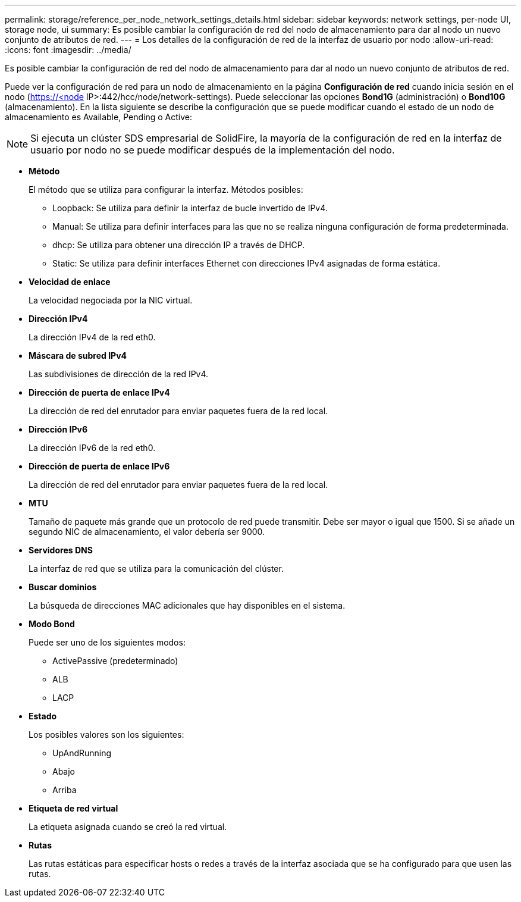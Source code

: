 ---
permalink: storage/reference_per_node_network_settings_details.html 
sidebar: sidebar 
keywords: network settings, per-node UI, storage node, ui 
summary: Es posible cambiar la configuración de red del nodo de almacenamiento para dar al nodo un nuevo conjunto de atributos de red. 
---
= Los detalles de la configuración de red de la interfaz de usuario por nodo
:allow-uri-read: 
:icons: font
:imagesdir: ../media/


[role="lead"]
Es posible cambiar la configuración de red del nodo de almacenamiento para dar al nodo un nuevo conjunto de atributos de red.

Puede ver la configuración de red para un nodo de almacenamiento en la página *Configuración de red* cuando inicia sesión en el nodo (https://<node[] IP>:442/hcc/node/network-settings). Puede seleccionar las opciones *Bond1G* (administración) o *Bond10G* (almacenamiento). En la lista siguiente se describe la configuración que se puede modificar cuando el estado de un nodo de almacenamiento es Available, Pending o Active:


NOTE: Si ejecuta un clúster SDS empresarial de SolidFire, la mayoría de la configuración de red en la interfaz de usuario por nodo no se puede modificar después de la implementación del nodo.

* *Método*
+
El método que se utiliza para configurar la interfaz. Métodos posibles:

+
** Loopback: Se utiliza para definir la interfaz de bucle invertido de IPv4.
** Manual: Se utiliza para definir interfaces para las que no se realiza ninguna configuración de forma predeterminada.
** dhcp: Se utiliza para obtener una dirección IP a través de DHCP.
** Static: Se utiliza para definir interfaces Ethernet con direcciones IPv4 asignadas de forma estática.


* *Velocidad de enlace*
+
La velocidad negociada por la NIC virtual.

* *Dirección IPv4*
+
La dirección IPv4 de la red eth0.

* *Máscara de subred IPv4*
+
Las subdivisiones de dirección de la red IPv4.

* *Dirección de puerta de enlace IPv4*
+
La dirección de red del enrutador para enviar paquetes fuera de la red local.

* *Dirección IPv6*
+
La dirección IPv6 de la red eth0.

* *Dirección de puerta de enlace IPv6*
+
La dirección de red del enrutador para enviar paquetes fuera de la red local.

* *MTU*
+
Tamaño de paquete más grande que un protocolo de red puede transmitir. Debe ser mayor o igual que 1500. Si se añade un segundo NIC de almacenamiento, el valor debería ser 9000.

* *Servidores DNS*
+
La interfaz de red que se utiliza para la comunicación del clúster.

* *Buscar dominios*
+
La búsqueda de direcciones MAC adicionales que hay disponibles en el sistema.

* *Modo Bond*
+
Puede ser uno de los siguientes modos:

+
** ActivePassive (predeterminado)
** ALB
** LACP


* *Estado*
+
Los posibles valores son los siguientes:

+
** UpAndRunning
** Abajo
** Arriba


* *Etiqueta de red virtual*
+
La etiqueta asignada cuando se creó la red virtual.

* *Rutas*
+
Las rutas estáticas para especificar hosts o redes a través de la interfaz asociada que se ha configurado para que usen las rutas.


